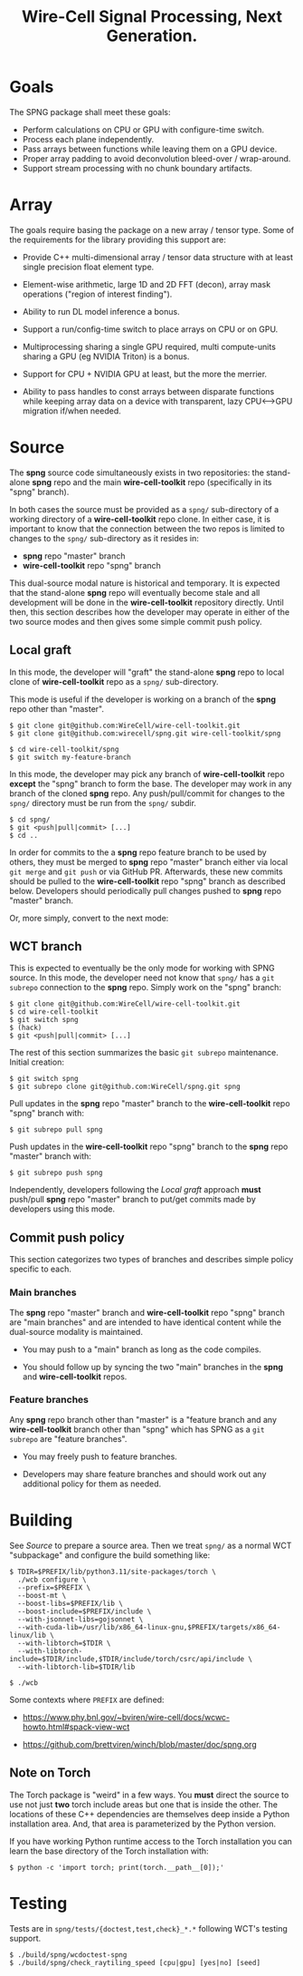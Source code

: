 #+title: Wire-Cell Signal Processing, Next Generation.

* Goals

The SPNG package shall meet these goals:

- Perform calculations on CPU or GPU with configure-time switch.
- Process each plane independently.
- Pass arrays between functions while leaving them on a GPU device.
- Proper array padding to avoid deconvolution bleed-over / wrap-around.
- Support stream processing with no chunk boundary artifacts.

* Array

The goals require basing the package on a new array / tensor type.  Some of the requirements for the library providing this support are:

- Provide C++ multi-dimensional array / tensor data structure with at least single precision float element type.

- Element-wise arithmetic, large 1D and 2D FFT (decon), array mask operations ("region of interest finding").

- Ability to run DL model inference a bonus.

- Support a run/config-time switch to place arrays on CPU or on GPU.

- Multiprocessing sharing a single GPU required, multi compute-units sharing a GPU (eg NVIDIA Triton) is a bonus.

- Support for CPU + NVIDIA GPU at least, but the more the merrier.

- Ability to pass handles to const arrays between disparate functions while keeping array data on a device with transparent, lazy CPU<-->GPU migration if/when needed.


* Source

The *spng* source code simultaneously exists in two repositories: the stand-alone
*spng* repo and the main *wire-cell-toolkit* repo (specifically in its "spng" branch).

In both cases the source must be provided as a ~spng/~ sub-directory of a working
directory of a *wire-cell-toolkit* repo clone.  In either case, it is important to
know that the connection between the two repos is limited to changes to the
~spng/~ sub-directory as it resides in:

- *spng* repo "master" branch
- *wire-cell-toolkit* repo "spng" branch  

This dual-source modal nature is historical and temporary.  It is expected that
the stand-alone *spng* repo will eventually become stale and all development will
be done in the *wire-cell-toolkit* repository directly.  Until then, this section
describes how the developer may operate in either of the two source modes and
then gives some simple commit push policy.


** Local graft

In this mode, the developer will "graft" the stand-alone *spng* repo to local clone
of *wire-cell-toolkit* repo as a ~spng/~ sub-directory.

This mode is useful if the developer is working on a branch of the *spng* repo
other than "master".  

#+begin_example
$ git clone git@github.com:WireCell/wire-cell-toolkit.git
$ git clone git@github.com:wirecell/spng.git wire-cell-toolkit/spng

$ cd wire-cell-toolkit/spng
$ git switch my-feature-branch
#+end_example

In this mode, the developer may pick any branch of *wire-cell-toolkit* repo *except*
the "spng" branch to form the base.  The developer may work in any branch of the
cloned *spng* repo.  Any push/pull/commit for changes to the ~spng/~ directory must
be run from the ~spng/~ subdir.

#+begin_example
$ cd spng/
$ git <push|pull|commit> [...]
$ cd ..
#+end_example

In order for commits to the a *spng* repo feature branch to be used by others,
they must be merged to *spng* repo "master" branch either via local ~git merge~ and
~git push~ or via GitHub PR.  Afterwards, these new commits should be pulled to
the *wire-cell-toolkit* repo "spng" branch as described below.  Developers should
periodically pull changes pushed to *spng* repo "master" branch.

Or, more simply, convert to the next mode:

** WCT branch

This is expected to eventually be the only mode for working with SPNG source.
In this mode, the developer need not know that ~spng/~ has a ~git subrepo~
connection to the *spng* repo.  Simply work on the "spng" branch:

#+begin_example
$ git clone git@github.com:WireCell/wire-cell-toolkit.git
$ cd wire-cell-toolkit
$ git switch spng
$ (hack)
$ git <push|pull|commit> [...]
#+end_example

The rest of this section summarizes the basic ~git subrepo~ maintenance.  Initial creation:

#+begin_example
$ git switch spng
$ git subrepo clone git@github.com:WireCell/spng.git spng
#+end_example

Pull updates in the *spng* repo "master" branch to the *wire-cell-toolkit* repo "spng" branch with:

#+begin_example
$ git subrepo pull spng
#+end_example

Push updates in the *wire-cell-toolkit* repo "spng" branch to the *spng* repo "master" branch with:

#+begin_example
$ git subrepo push spng
#+end_example

Independently, developers following the [[Local graft]] approach *must* push/pull *spng*
repo "master" branch to put/get commits made by developers using this mode.

** Commit push policy

This section categorizes two types of branches and describes simple policy
specific to each.

*** Main branches

The *spng* repo "master" branch and *wire-cell-toolkit* repo "spng" branch are "main
branches" and are intended to have identical content while the dual-source
modality is maintained.

- You may push to a "main" branch as long as the code compiles.

- You should follow up by syncing the two "main" branches in the *spng* and *wire-cell-toolkit* repos.

*** Feature branches

Any *spng* repo branch other than "master" is a "feature branch and any
*wire-cell-toolkit* branch other than "spng" which has SPNG as a ~git subrepo~ are
"feature branches".

- You may freely push to feature branches.

- Developers may share feature branches and should work out any additional policy for them as needed.  



* Building

See [[Source]] to prepare a source area.
Then we treat ~spng/~ as a normal WCT "subpackage" and configure the build something like:

#+begin_example
$ TDIR=$PREFIX/lib/python3.11/site-packages/torch \
  ./wcb configure \
  --prefix=$PREFIX \
  --boost-mt \
  --boost-libs=$PREFIX/lib \
  --boost-include=$PREFIX/include \
  --with-jsonnet-libs=gojsonnet \
  --with-cuda-lib=/usr/lib/x86_64-linux-gnu,$PREFIX/targets/x86_64-linux/lib \
  --with-libtorch=$TDIR \
  --with-libtorch-include=$TDIR/include,$TDIR/include/torch/csrc/api/include \
  --with-libtorch-lib=$TDIR/lib

$ ./wcb
#+end_example

Some contexts where ~PREFIX~ are defined:

- https://www.phy.bnl.gov/~bviren/wire-cell/docs/wcwc-howto.html#spack-view-wct

- https://github.com/brettviren/winch/blob/master/doc/spng.org

** Note on Torch

The Torch package is "weird" in a few ways.  You *must* direct the source to use
not just *two* torch include areas but one that is inside the other.  The
locations of these C++ dependencies are themselves deep inside a Python
installation area.  And, that area is parameterized by the Python version.

If you have working Python runtime access to the Torch installation you can
learn the base directory of the Torch installation with:

#+begin_example
$ python -c 'import torch; print(torch.__path__[0]);'
#+end_example

* Testing

Tests are in ~spng/tests/{doctest,test,check}_*.*~ following WCT's testing support.

#+begin_example
$ ./build/spng/wcdoctest-spng
$ ./build/spng/check_raytiling_speed [cpu|gpu] [yes|no] [seed]
#+end_example
